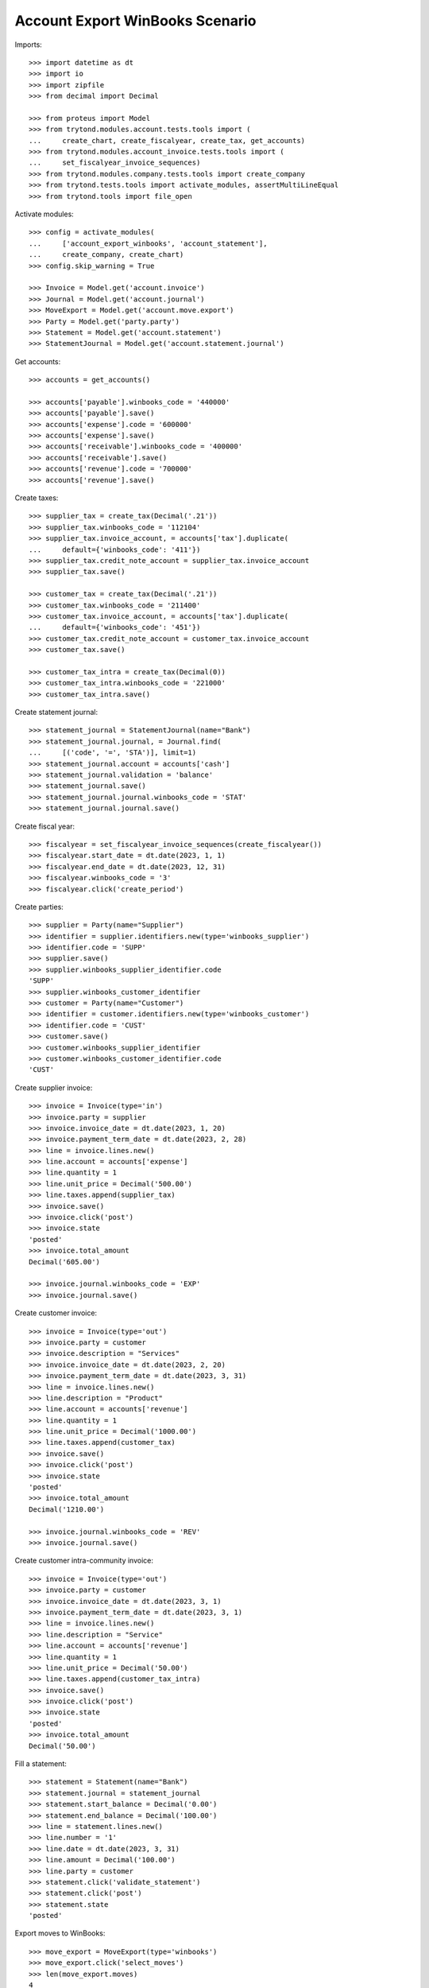 ================================
Account Export WinBooks Scenario
================================

Imports::

    >>> import datetime as dt
    >>> import io
    >>> import zipfile
    >>> from decimal import Decimal

    >>> from proteus import Model
    >>> from trytond.modules.account.tests.tools import (
    ...     create_chart, create_fiscalyear, create_tax, get_accounts)
    >>> from trytond.modules.account_invoice.tests.tools import (
    ...     set_fiscalyear_invoice_sequences)
    >>> from trytond.modules.company.tests.tools import create_company
    >>> from trytond.tests.tools import activate_modules, assertMultiLineEqual
    >>> from trytond.tools import file_open

Activate modules::

    >>> config = activate_modules(
    ...     ['account_export_winbooks', 'account_statement'],
    ...     create_company, create_chart)
    >>> config.skip_warning = True

    >>> Invoice = Model.get('account.invoice')
    >>> Journal = Model.get('account.journal')
    >>> MoveExport = Model.get('account.move.export')
    >>> Party = Model.get('party.party')
    >>> Statement = Model.get('account.statement')
    >>> StatementJournal = Model.get('account.statement.journal')

Get accounts::

    >>> accounts = get_accounts()

    >>> accounts['payable'].winbooks_code = '440000'
    >>> accounts['payable'].save()
    >>> accounts['expense'].code = '600000'
    >>> accounts['expense'].save()
    >>> accounts['receivable'].winbooks_code = '400000'
    >>> accounts['receivable'].save()
    >>> accounts['revenue'].code = '700000'
    >>> accounts['revenue'].save()

Create taxes::

    >>> supplier_tax = create_tax(Decimal('.21'))
    >>> supplier_tax.winbooks_code = '112104'
    >>> supplier_tax.invoice_account, = accounts['tax'].duplicate(
    ...     default={'winbooks_code': '411'})
    >>> supplier_tax.credit_note_account = supplier_tax.invoice_account
    >>> supplier_tax.save()

    >>> customer_tax = create_tax(Decimal('.21'))
    >>> customer_tax.winbooks_code = '211400'
    >>> customer_tax.invoice_account, = accounts['tax'].duplicate(
    ...     default={'winbooks_code': '451'})
    >>> customer_tax.credit_note_account = customer_tax.invoice_account
    >>> customer_tax.save()

    >>> customer_tax_intra = create_tax(Decimal(0))
    >>> customer_tax_intra.winbooks_code = '221000'
    >>> customer_tax_intra.save()

Create statement journal::

    >>> statement_journal = StatementJournal(name="Bank")
    >>> statement_journal.journal, = Journal.find(
    ...     [('code', '=', 'STA')], limit=1)
    >>> statement_journal.account = accounts['cash']
    >>> statement_journal.validation = 'balance'
    >>> statement_journal.save()
    >>> statement_journal.journal.winbooks_code = 'STAT'
    >>> statement_journal.journal.save()

Create fiscal year::

    >>> fiscalyear = set_fiscalyear_invoice_sequences(create_fiscalyear())
    >>> fiscalyear.start_date = dt.date(2023, 1, 1)
    >>> fiscalyear.end_date = dt.date(2023, 12, 31)
    >>> fiscalyear.winbooks_code = '3'
    >>> fiscalyear.click('create_period')

Create parties::

    >>> supplier = Party(name="Supplier")
    >>> identifier = supplier.identifiers.new(type='winbooks_supplier')
    >>> identifier.code = 'SUPP'
    >>> supplier.save()
    >>> supplier.winbooks_supplier_identifier.code
    'SUPP'
    >>> supplier.winbooks_customer_identifier
    >>> customer = Party(name="Customer")
    >>> identifier = customer.identifiers.new(type='winbooks_customer')
    >>> identifier.code = 'CUST'
    >>> customer.save()
    >>> customer.winbooks_supplier_identifier
    >>> customer.winbooks_customer_identifier.code
    'CUST'

Create supplier invoice::

    >>> invoice = Invoice(type='in')
    >>> invoice.party = supplier
    >>> invoice.invoice_date = dt.date(2023, 1, 20)
    >>> invoice.payment_term_date = dt.date(2023, 2, 28)
    >>> line = invoice.lines.new()
    >>> line.account = accounts['expense']
    >>> line.quantity = 1
    >>> line.unit_price = Decimal('500.00')
    >>> line.taxes.append(supplier_tax)
    >>> invoice.save()
    >>> invoice.click('post')
    >>> invoice.state
    'posted'
    >>> invoice.total_amount
    Decimal('605.00')

    >>> invoice.journal.winbooks_code = 'EXP'
    >>> invoice.journal.save()

Create customer invoice::

    >>> invoice = Invoice(type='out')
    >>> invoice.party = customer
    >>> invoice.description = "Services"
    >>> invoice.invoice_date = dt.date(2023, 2, 20)
    >>> invoice.payment_term_date = dt.date(2023, 3, 31)
    >>> line = invoice.lines.new()
    >>> line.description = "Product"
    >>> line.account = accounts['revenue']
    >>> line.quantity = 1
    >>> line.unit_price = Decimal('1000.00')
    >>> line.taxes.append(customer_tax)
    >>> invoice.save()
    >>> invoice.click('post')
    >>> invoice.state
    'posted'
    >>> invoice.total_amount
    Decimal('1210.00')

    >>> invoice.journal.winbooks_code = 'REV'
    >>> invoice.journal.save()

Create customer intra-community invoice::

    >>> invoice = Invoice(type='out')
    >>> invoice.party = customer
    >>> invoice.invoice_date = dt.date(2023, 3, 1)
    >>> invoice.payment_term_date = dt.date(2023, 3, 1)
    >>> line = invoice.lines.new()
    >>> line.description = "Service"
    >>> line.account = accounts['revenue']
    >>> line.quantity = 1
    >>> line.unit_price = Decimal('50.00')
    >>> line.taxes.append(customer_tax_intra)
    >>> invoice.save()
    >>> invoice.click('post')
    >>> invoice.state
    'posted'
    >>> invoice.total_amount
    Decimal('50.00')

Fill a statement::

    >>> statement = Statement(name="Bank")
    >>> statement.journal = statement_journal
    >>> statement.start_balance = Decimal('0.00')
    >>> statement.end_balance = Decimal('100.00')
    >>> line = statement.lines.new()
    >>> line.number = '1'
    >>> line.date = dt.date(2023, 3, 31)
    >>> line.amount = Decimal('100.00')
    >>> line.party = customer
    >>> statement.click('validate_statement')
    >>> statement.click('post')
    >>> statement.state
    'posted'

Export moves to WinBooks::

    >>> move_export = MoveExport(type='winbooks')
    >>> move_export.click('select_moves')
    >>> len(move_export.moves)
    4
    >>> move_export.click('wait')
    >>> move_export.state
    'waiting'
    >>> with zipfile.ZipFile(io.BytesIO(move_export.file)) as file:
    ...     with file.open('ACT.txt') as act1, \
    ...             file_open('account_export_winbooks/tests/ACT.txt') as act2:
    ...         assertMultiLineEqual(io.TextIOWrapper(act1).read(), act2.read())
